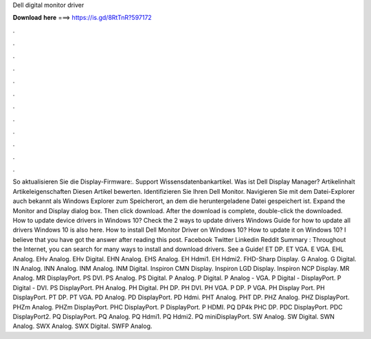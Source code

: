 Dell digital monitor driver

𝐃𝐨𝐰𝐧𝐥𝐨𝐚𝐝 𝐡𝐞𝐫𝐞 ===> https://is.gd/8RtTnR?597172

.

.

.

.

.

.

.

.

.

.

.

.

So aktualisieren Sie die Display-Firmware:. Support Wissensdatenbankartikel. Was ist Dell Display Manager? Artikelinhalt Artikeleigenschaften Diesen Artikel bewerten. Identifizieren Sie Ihren Dell Monitor. Navigieren Sie mit dem Datei-Explorer auch bekannt als Windows Explorer zum Speicherort, an dem die heruntergeladene Datei gespeichert ist.
Expand the Monitor and Display dialog box. Then click download. After the download is complete, double-click the downloaded. How to update device drivers in Windows 10? Check the 2 ways to update drivers Windows  Guide for how to update all drivers Windows 10 is also here.
How to install Dell Monitor Driver on Windows 10? How to update it on Windows 10? I believe that you have got the answer after reading this post. Facebook Twitter Linkedin Reddit Summary : Throughout the Internet, you can search for many ways to install and download drivers.
See a Guide! ET DP. ET VGA. E VGA. EHL Analog. EHv Analog. EHv Digital. EHN Analog. EHS Analog. EH Hdmi1. EH Hdmi2. FHD-Sharp Display. G Analog. G Digital. IN Analog. INN Analog. INM Analog. INM Digital. Inspiron CMN Display. Inspiron LGD Display. Inspiron NCP Display. MR Analog. MR DisplayPort. PS DVI.
PS Analog. PS Digital. P Analog. P Digital. P Analog - VGA. P Digital - DisplayPort. P Digital - DVI. PS DisplayPort. PH Analog. PH Digital. PH DP. PH DVI. PH VGA. P DP. P VGA. PH Display Port. PH DisplayPort. PT DP. PT VGA. PD Analog. PD DisplayPort. PD Hdmi. PHT Analog. PHT DP. PHZ Analog. PHZ DisplayPort. PHZm Analog. PHZm DisplayPort. PHC DisplayPort. P DisplayPort. P HDMI. PQ DP4k PHC DP. PDC DisplayPort. PDC DisplayPort2. PQ DisplayPort.
PQ Analog. PQ Hdmi1. PQ Hdmi2. PQ miniDisplayPort. SW Analog. SW Digital. SWN Analog. SWX Analog. SWX Digital. SWFP Analog.